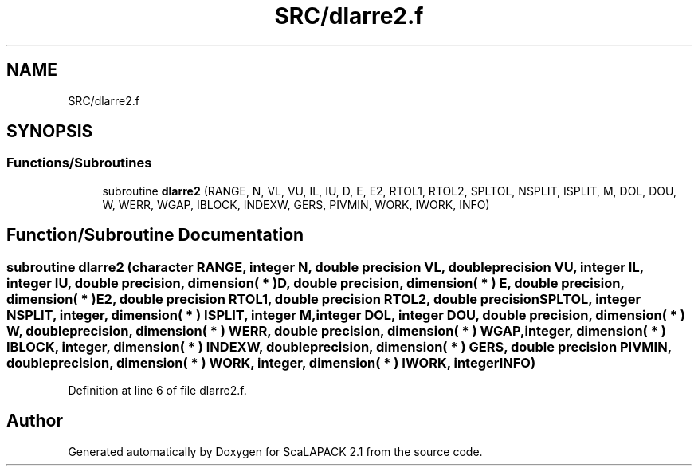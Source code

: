 .TH "SRC/dlarre2.f" 3 "Sat Nov 16 2019" "Version 2.1" "ScaLAPACK 2.1" \" -*- nroff -*-
.ad l
.nh
.SH NAME
SRC/dlarre2.f
.SH SYNOPSIS
.br
.PP
.SS "Functions/Subroutines"

.in +1c
.ti -1c
.RI "subroutine \fBdlarre2\fP (RANGE, N, VL, VU, IL, IU, D, E, E2, RTOL1, RTOL2, SPLTOL, NSPLIT, ISPLIT, M, DOL, DOU, W, WERR, WGAP, IBLOCK, INDEXW, GERS, PIVMIN, WORK, IWORK, INFO)"
.br
.in -1c
.SH "Function/Subroutine Documentation"
.PP 
.SS "subroutine dlarre2 (character RANGE, integer N, double precision VL, double precision VU, integer IL, integer IU, double precision, dimension( * ) D, double precision, dimension( * ) E, double precision, dimension( * ) E2, double precision RTOL1, double precision RTOL2, double precision SPLTOL, integer NSPLIT, integer, dimension( * ) ISPLIT, integer M, integer DOL, integer DOU, double precision, dimension( * ) W, double precision, dimension( * ) WERR, double precision, dimension( * ) WGAP, integer, dimension( * ) IBLOCK, integer, dimension( * ) INDEXW, double precision, dimension( * ) GERS, double precision PIVMIN, double precision, dimension( * ) WORK, integer, dimension( * ) IWORK, integer INFO)"

.PP
Definition at line 6 of file dlarre2\&.f\&.
.SH "Author"
.PP 
Generated automatically by Doxygen for ScaLAPACK 2\&.1 from the source code\&.
